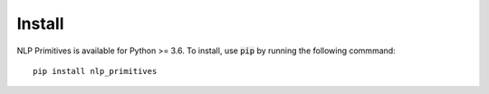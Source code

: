 =======
Install
=======

NLP Primitives is available for Python >= 3.6. To install, use :code:`pip` by running the following commmand::

    pip install nlp_primitives
